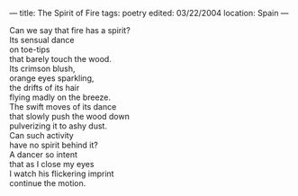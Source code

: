 :PROPERTIES:
:ID:       F22730BF-6D55-4D45-9033-CA02EB42AA01
:SLUG:     the-spirit-of-fire
:END:
---
title: The Spirit of Fire
tags: poetry
edited: 03/22/2004
location: Spain
---

#+BEGIN_VERSE
Can we say that fire has a spirit?
Its sensual dance
on toe-tips
that barely touch the wood.
Its crimson blush,
orange eyes sparkling,
the drifts of its hair
flying madly on the breeze.
The swift moves of its dance
that slowly push the wood down
pulverizing it to ashy dust.
Can such activity
have no spirit behind it?
A dancer so intent
that as I close my eyes
I watch his flickering imprint
continue the motion.
#+END_VERSE
